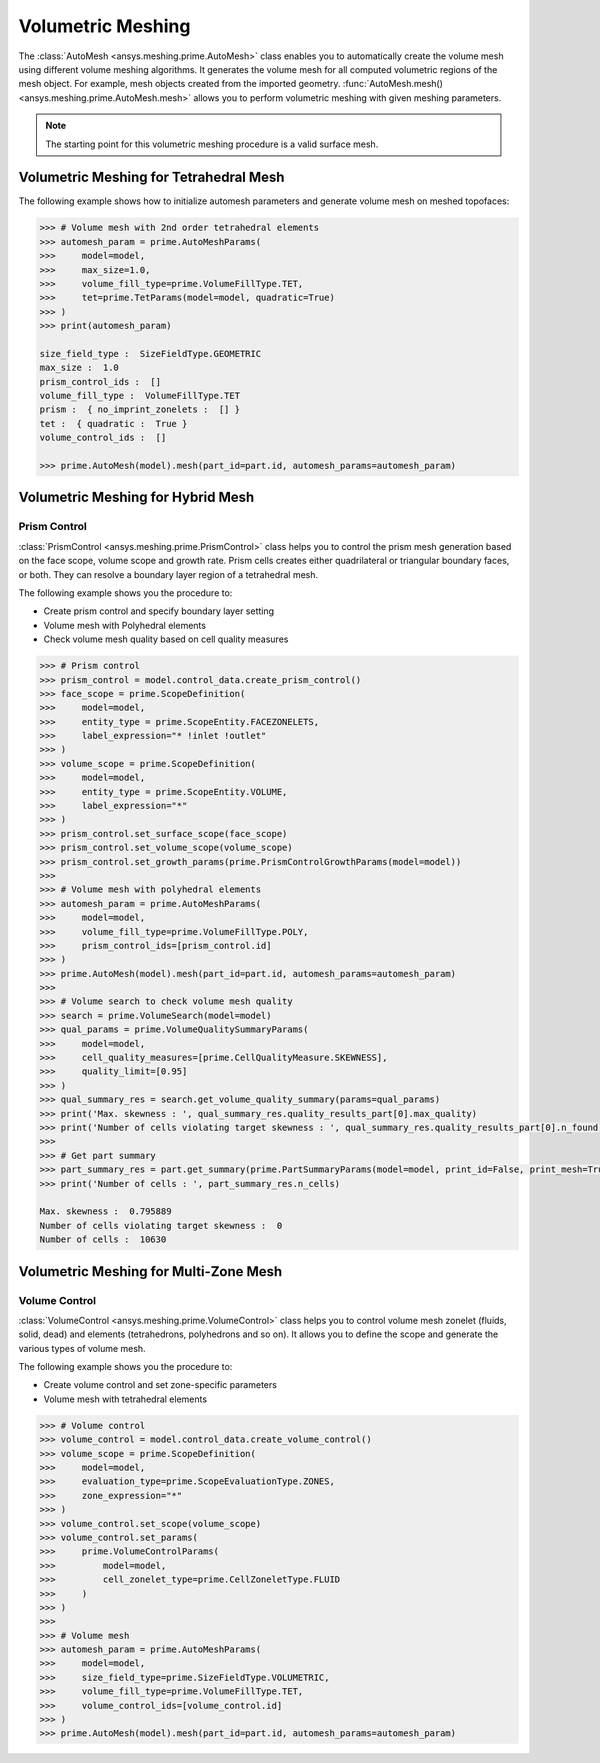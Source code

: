 .. _ref_index_automesh:


******************
Volumetric Meshing
******************

The :class:`AutoMesh <ansys.meshing.prime.AutoMesh>` class enables you to 
automatically create the volume mesh using different volume meshing algorithms. It generates the volume mesh for all computed 
volumetric regions of the mesh object. For example, mesh objects created from the imported geometry.
:func:`AutoMesh.mesh() <ansys.meshing.prime.AutoMesh.mesh>` allows you to perform volumetric meshing with given meshing parameters.

.. note::
   The starting point for this volumetric meshing procedure is a valid surface mesh.

---------------------------------------
Volumetric Meshing for Tetrahedral Mesh
---------------------------------------

The following example shows how to initialize automesh parameters and generate volume mesh on meshed topofaces:

.. code:: python

   >>> # Volume mesh with 2nd order tetrahedral elements
   >>> automesh_param = prime.AutoMeshParams(
   >>>     model=model,
   >>>     max_size=1.0,
   >>>     volume_fill_type=prime.VolumeFillType.TET,
   >>>     tet=prime.TetParams(model=model, quadratic=True)
   >>> )
   >>> print(automesh_param)

   size_field_type :  SizeFieldType.GEOMETRIC
   max_size :  1.0
   prism_control_ids :  []
   volume_fill_type :  VolumeFillType.TET
   prism :  { no_imprint_zonelets :  [] }
   tet :  { quadratic :  True }
   volume_control_ids :  []

   >>> prime.AutoMesh(model).mesh(part_id=part.id, automesh_params=automesh_param)


----------------------------------
Volumetric Meshing for Hybrid Mesh
----------------------------------

Prism Control
^^^^^^^^^^^^^

:class:`PrismControl <ansys.meshing.prime.PrismControl>` class helps you to control the prism mesh generation based on the face scope, volume scope and growth rate.
Prism cells creates either quadrilateral or triangular boundary faces, or both. They can resolve a boundary layer region of a tetrahedral mesh.

The following example shows you the procedure to:

* Create prism control and specify boundary layer setting
* Volume mesh with Polyhedral elements
* Check volume mesh quality based on cell quality measures

.. code:: python

   >>> # Prism control
   >>> prism_control = model.control_data.create_prism_control()
   >>> face_scope = prime.ScopeDefinition(
   >>>     model=model,
   >>>     entity_type = prime.ScopeEntity.FACEZONELETS,
   >>>     label_expression="* !inlet !outlet"
   >>> )
   >>> volume_scope = prime.ScopeDefinition(
   >>>     model=model,
   >>>     entity_type = prime.ScopeEntity.VOLUME,
   >>>     label_expression="*"
   >>> )
   >>> prism_control.set_surface_scope(face_scope)
   >>> prism_control.set_volume_scope(volume_scope)
   >>> prism_control.set_growth_params(prime.PrismControlGrowthParams(model=model))
   >>>
   >>> # Volume mesh with polyhedral elements
   >>> automesh_param = prime.AutoMeshParams(
   >>>     model=model,
   >>>     volume_fill_type=prime.VolumeFillType.POLY,
   >>>     prism_control_ids=[prism_control.id]
   >>> )
   >>> prime.AutoMesh(model).mesh(part_id=part.id, automesh_params=automesh_param)
   >>>
   >>> # Volume search to check volume mesh quality
   >>> search = prime.VolumeSearch(model=model)
   >>> qual_params = prime.VolumeQualitySummaryParams(
   >>>     model=model,
   >>>     cell_quality_measures=[prime.CellQualityMeasure.SKEWNESS],
   >>>     quality_limit=[0.95]
   >>> )
   >>> qual_summary_res = search.get_volume_quality_summary(params=qual_params)
   >>> print('Max. skewness : ', qual_summary_res.quality_results_part[0].max_quality)
   >>> print('Number of cells violating target skewness : ', qual_summary_res.quality_results_part[0].n_found)
   >>>
   >>> # Get part summary
   >>> part_summary_res = part.get_summary(prime.PartSummaryParams(model=model, print_id=False, print_mesh=True))
   >>> print('Number of cells : ', part_summary_res.n_cells)

   Max. skewness :  0.795889
   Number of cells violating target skewness :  0
   Number of cells :  10630


--------------------------------------
Volumetric Meshing for Multi-Zone Mesh
--------------------------------------

Volume Control
^^^^^^^^^^^^^^

:class:`VolumeControl <ansys.meshing.prime.VolumeControl>` class helps you to control volume mesh zonelet (fluids, solid, dead) and elements (tetrahedrons, polyhedrons and so on).
It allows you to define the scope and generate the various types of volume mesh.

The following example shows you the procedure to:

* Create volume control and set zone-specific parameters
* Volume mesh with tetrahedral elements

.. code:: python

   >>> # Volume control
   >>> volume_control = model.control_data.create_volume_control()
   >>> volume_scope = prime.ScopeDefinition(
   >>>     model=model,
   >>>     evaluation_type=prime.ScopeEvaluationType.ZONES,
   >>>     zone_expression="*"
   >>> )
   >>> volume_control.set_scope(volume_scope)
   >>> volume_control.set_params(
   >>>     prime.VolumeControlParams(
   >>>         model=model,
   >>>         cell_zonelet_type=prime.CellZoneletType.FLUID
   >>>     )
   >>> )
   >>>
   >>> # Volume mesh
   >>> automesh_param = prime.AutoMeshParams(
   >>>     model=model,
   >>>     size_field_type=prime.SizeFieldType.VOLUMETRIC,
   >>>     volume_fill_type=prime.VolumeFillType.TET,
   >>>     volume_control_ids=[volume_control.id]
   >>> )
   >>> prime.AutoMesh(model).mesh(part_id=part.id, automesh_params=automesh_param)